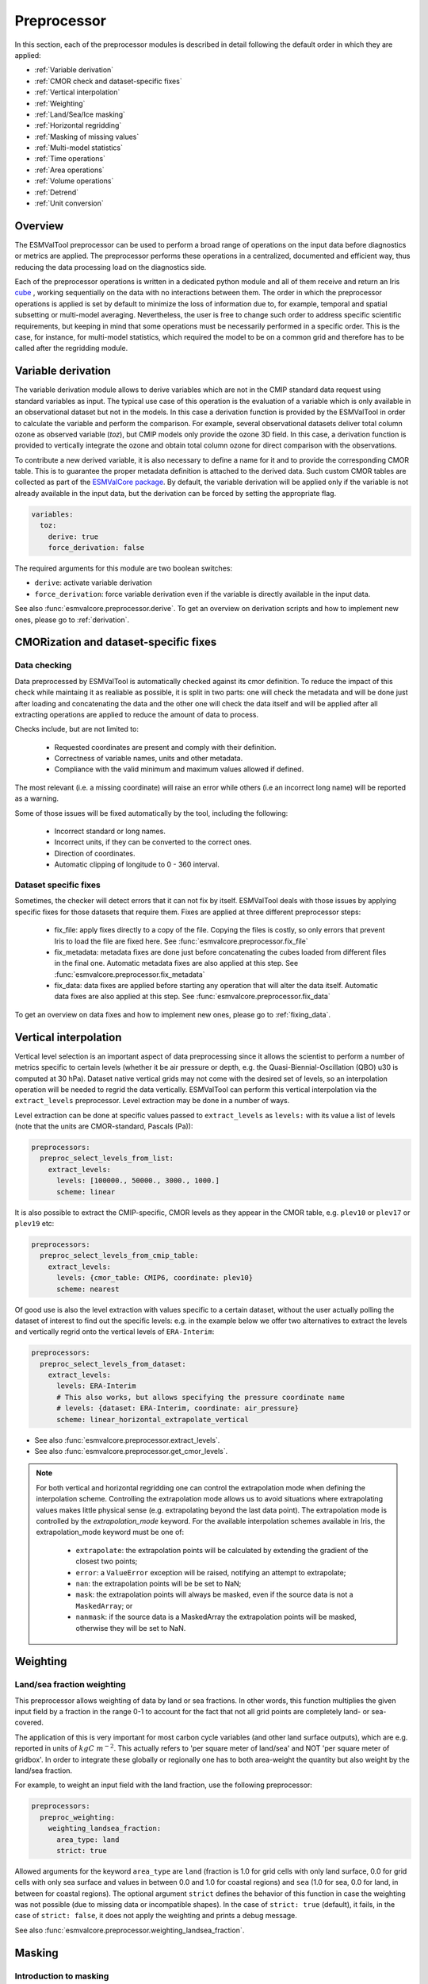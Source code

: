 .. _preprocessor:

************
Preprocessor
************

In this section, each of the preprocessor modules is described in detail
following the default order in which they are applied:

* :ref:`Variable derivation`
* :ref:`CMOR check and dataset-specific fixes`
* :ref:`Vertical interpolation`
* :ref:`Weighting`
* :ref:`Land/Sea/Ice masking`
* :ref:`Horizontal regridding`
* :ref:`Masking of missing values`
* :ref:`Multi-model statistics`
* :ref:`Time operations`
* :ref:`Area operations`
* :ref:`Volume operations`
* :ref:`Detrend`
* :ref:`Unit conversion`

Overview
========

..
   ESMValTool is a modular ``Python 3.6+`` software package possesing capabilities
   of executing a large number of diagnostic routines that can be written in a
   number of programming languages (Python, NCL, R, Julia). The modular nature
   benefits the users and developers in different key areas: a new feature
   developed specifically for version 2.0 is the preprocessing core  or the
   preprocessor (esmvalcore) that executes the bulk of standardized data
   operations and is highly optimized for maximum performance in data-intensive
   tasks. The main objective of the preprocessor is to integrate as many
   standardizable data analysis functions as possible so that the diagnostics can
   focus on the specific scientific tasks they carry. The preprocessor is linked
   to the diagnostics library and the diagnostic execution is seamlessly performed
   after the preprocessor has completed its steps. The benefit of having a
   preprocessing unit separate from the diagnostics library include:

   * ease of integration of new preprocessing routines;
   * ease of maintenance (including unit and integration testing) of existing
     routines;
   * a straightforward manner of importing and using the preprocessing routines as
     part  of the overall usage of the software and, as a special case, the use
     during diagnostic execution;
   * shifting the effort for the scientific diagnostic developer from implementing
     both standard and diagnostic-specific functionalities to allowing them to
     dedicate most of the effort to developing scientifically-relevant diagnostics
     and metrics;
   * a more strict code review process, given the smaller code base than for
     diagnostics.

The ESMValTool preprocessor can be used to perform a broad range of operations
on the input data before diagnostics or metrics are applied. The preprocessor
performs these operations in a centralized, documented and efficient way, thus
reducing the data processing load on the diagnostics side.

Each of the preprocessor operations is written in a dedicated python module and
all of them receive and return an Iris `cube
<https://scitools.org.uk/iris/docs/v2.0/iris/iris/cube.html>`_ , working
sequentially on the data with no interactions between them. The order in which
the preprocessor operations is applied is set by default to minimize
the loss of information due to, for example, temporal and spatial subsetting or
multi-model averaging. Nevertheless, the user is free to change such order to
address specific scientific requirements, but keeping in mind that some
operations must be necessarily performed in a specific order. This is the case,
for instance, for multi-model statistics, which required the model to be on a
common grid and therefore has to be called after the regridding module.


.. _Variable derivation:

Variable derivation
===================
The variable derivation module allows to derive variables which are not in the
CMIP standard data request using standard variables as input. The typical use
case of this operation is the evaluation of a variable which is only available
in an observational dataset but not in the models. In this case a derivation
function is provided by the ESMValTool in order to calculate the variable and
perform the comparison. For example, several observational datasets deliver
total column ozone as observed variable (`toz`), but CMIP models only provide
the ozone 3D field. In this case, a derivation function is provided to
vertically integrate the ozone and obtain total column ozone for direct
comparison with the observations.

To contribute a new derived variable, it is also necessary to define a name for
it and to provide the corresponding CMOR table. This is to guarantee the proper
metadata definition is attached to the derived data. Such custom CMOR tables
are collected as part of the `ESMValCore package
<https://github.com/ESMValGroup/ESMValCore>`_. By default, the variable
derivation will be applied only if the variable is not already available in the
input data, but the derivation can be forced by setting the appropriate flag.

.. code-block:: yaml

  variables:
    toz:
      derive: true
      force_derivation: false

The required arguments for this module are two boolean switches:

* ``derive``: activate variable derivation
* ``force_derivation``: force variable derivation even if the variable is
  directly available in the input data.

See also :func:`esmvalcore.preprocessor.derive`. To get an overview on
derivation scripts and how to implement new ones, please go to
:ref:`derivation`.


.. _CMOR check and dataset-specific fixes:

CMORization and dataset-specific fixes
======================================

Data checking
-------------

Data preprocessed by ESMValTool is automatically checked against its cmor
definition. To reduce the impact of this check while maintaing it as realiable
as possible, it is split in two parts: one will check the metadata and will
be done just after loading and concatenating the data and the other one will
check the data itself and will be applied after all extracting operations are
applied to reduce the amount of data to process.

Checks include, but are not limited to:

   - Requested coordinates are present and comply with their definition.
   - Correctness of variable names, units and other metadata.
   - Compliance with the valid minimum and maximum values allowed if defined.

The most relevant (i.e. a missing coordinate) will raise an error while others
(i.e an incorrect long name) will be reported as a warning.

Some of those issues will be fixed automatically by the tool, including the
following:

    - Incorrect standard or long names.
    - Incorrect units, if they can be converted to the correct ones.
    - Direction of coordinates.
    - Automatic clipping of longitude to 0 - 360 interval.


Dataset specific fixes
----------------------

Sometimes, the checker will detect errors that it can not fix by itself.
ESMValTool deals with those issues by applying specific fixes for those
datasets that require them. Fixes are applied at three different preprocessor
steps:

    - fix_file: apply fixes directly to a copy of the file. Copying the files
      is costly, so only errors that prevent Iris to load the file are fixed
      here. See :func:`esmvalcore.preprocessor.fix_file`

    - fix_metadata: metadata fixes are done just before concatenating the cubes
      loaded from different files in the final one. Automatic metadata fixes
      are also applied at this step. See
      :func:`esmvalcore.preprocessor.fix_metadata`

    - fix_data: data fixes are applied before starting any operation that will
      alter the data itself. Automatic data fixes are also applied at this step.
      See :func:`esmvalcore.preprocessor.fix_data`

To get an overview on data fixes and how to implement new ones, please go to
:ref:`fixing_data`.


.. _Vertical interpolation:

Vertical interpolation
======================
Vertical level selection is an important aspect of data preprocessing since it
allows the scientist to perform a number of metrics specific to certain levels
(whether it be air pressure or depth, e.g. the Quasi-Biennial-Oscillation (QBO)
u30 is computed at 30 hPa). Dataset native vertical grids may not come with the
desired set of levels, so an interpolation operation will be needed to regrid
the data vertically. ESMValTool can perform this vertical interpolation via the
``extract_levels`` preprocessor. Level extraction may be done in a number of
ways.

Level extraction can be done at specific values passed to ``extract_levels`` as
``levels:`` with its value a list of levels (note that the units are
CMOR-standard, Pascals (Pa)):

.. code-block:: yaml

    preprocessors:
      preproc_select_levels_from_list:
        extract_levels:
          levels: [100000., 50000., 3000., 1000.]
          scheme: linear

It is also possible to extract the CMIP-specific, CMOR levels as they appear in
the CMOR table, e.g. ``plev10`` or ``plev17`` or ``plev19`` etc:

.. code-block:: yaml

    preprocessors:
      preproc_select_levels_from_cmip_table:
        extract_levels:
          levels: {cmor_table: CMIP6, coordinate: plev10}
          scheme: nearest

Of good use is also the level extraction with values specific to a certain
dataset, without the user actually polling the dataset of interest to find out
the specific levels: e.g. in the example below we offer two alternatives to
extract the levels and vertically regrid onto the vertical levels of
``ERA-Interim``:

.. code-block:: yaml

    preprocessors:
      preproc_select_levels_from_dataset:
        extract_levels:
          levels: ERA-Interim
          # This also works, but allows specifying the pressure coordinate name
          # levels: {dataset: ERA-Interim, coordinate: air_pressure}
          scheme: linear_horizontal_extrapolate_vertical

* See also :func:`esmvalcore.preprocessor.extract_levels`.
* See also :func:`esmvalcore.preprocessor.get_cmor_levels`.

.. note::

   For both vertical and horizontal regridding one can control the
   extrapolation mode when defining the interpolation scheme. Controlling the
   extrapolation mode allows us to avoid situations where extrapolating values
   makes little physical sense (e.g. extrapolating beyond the last data point).
   The extrapolation mode is controlled by the `extrapolation_mode`
   keyword. For the available interpolation schemes available in Iris, the
   extrapolation_mode keyword must be one of:

        * ``extrapolate``: the extrapolation points will be calculated by
	  extending the gradient of the closest two points;
        * ``error``: a ``ValueError`` exception will be raised, notifying an
	  attempt to extrapolate;
        * ``nan``: the extrapolation points will be be set to NaN;
        * ``mask``: the extrapolation points will always be masked, even if the
	  source data is not a ``MaskedArray``; or
        * ``nanmask``: if the source data is a MaskedArray the extrapolation
	  points will be masked, otherwise they will be set to NaN.


.. _weighting:

Weighting
=========

.. _land/sea fraction weighting:

Land/sea fraction weighting
---------------------------

This preprocessor allows weighting of data by land or sea fractions. In other
words, this function multiplies the given input field by a fraction in the range 0-1 to
account for the fact that not all grid points are completely land- or sea-covered.

The application of this is very important for most carbon cycle variables (and
other land surface outputs), which are e.g. reported in units of
:math:`kgC~m^{-2}`. This actually refers to 'per square meter of land/sea' and
NOT 'per square meter of gridbox'. In order to integrate these globally or
regionally one has to both area-weight the quantity but also weight by the
land/sea fraction.

For example, to weight an input field with the land fraction, use the following
preprocessor:

.. code-block:: yaml

    preprocessors:
      preproc_weighting:
        weighting_landsea_fraction:
          area_type: land
          strict: true

Allowed arguments for the keyword ``area_type`` are ``land`` (fraction is 1.0
for grid cells with only land surface, 0.0 for grid cells with only sea surface
and values in between 0.0 and 1.0 for coastal regions) and ``sea`` (1.0 for
sea, 0.0 for land, in between for coastal regions). The optional argument
``strict`` defines the behavior of this function in case the weighting was not
possible (due to missing data or incompatible shapes). In the case of
``strict: true`` (default), it fails, in the case of ``strict: false``, it does
not apply the weighting and prints a debug message.

See also :func:`esmvalcore.preprocessor.weighting_landsea_fraction`.


.. _masking:

Masking
=======

Introduction to masking
-----------------------

Certain metrics and diagnostics need to be computed and performed on specific
domains on the globe. The ESMValTool preprocessor supports filtering
the input data on continents, oceans/seas and ice. This is achived by masking
the model data and keeping only the values associated with grid points that
correspond to, e.g., land, ocean or ice surfaces, as specified by the
user. Where possible, the masking is realized using the standard mask files
provided together with the model data as part of the CMIP data request (the
so-called fx variable). In the absence of these files, the Natural Earth masks
are used: although these are not model-specific, they represent a good
approximation since they have a much higher resolution than most of the models
and they are regularly updated with changing geographical features.

.. _land/sea/ice masking:

Land-sea masking
----------------

In ESMValTool, land-sea-ice masking can be done in two places: in the
preprocessor, to apply a mask on the data before any subsequent preprocessing
step and before running the diagnostic, or in the diagnostic scripts
themselves. We present both these implementations below.

To mask out a certain domain (e.g., sea) in the preprocessor,
``mask_landsea`` can be used:

.. code-block:: yaml

    preprocessors:
      preproc_mask:
        mask_landsea:
          mask_out: sea

and requires only one argument: ``mask_out``: either ``land`` or ``sea``.

The preprocessor automatically retrieves the corresponding mask (``fx: stfof``
in this case) and applies it so that sea-covered grid cells are set to
missing. Conversely, it retrieves the ``fx: sftlf`` mask when land needs to be
masked out, respectively. If the corresponding fx file is not found (which is
the case for some models and almost all observational datasets), the
preprocessor attempts to mask the data using Natural Earth mask files (that are
vectorized rasters). As mentioned above, the spatial resolution of the the
Natural Earth masks are much higher than any typical global model (10m for
land and 50m for ocean masks).

See also :func:`esmvalcore.preprocessor.mask_landsea`.

Ice masking
-----------

Note that for masking out ice sheets, the preprocessor uses a different
function, to ensure that both land and sea or ice can be masked out without
losing generality. To mask ice out, ``mask_landseaice`` can be used:

.. code-block:: yaml

  preprocessors:
    preproc_mask:
      mask_landseaice:
        mask_out: ice

and requires only one argument: ``mask_out``: either ``landsea`` or ``ice``.

As in the case of ``mask_landsea``, the preprocessor automatically retrieves
the ``fx_files: [sftgif]`` mask.

See also :func:`esmvalcore.preprocessor.mask_landseaice`.

Mask files
----------

At the core of the land/sea/ice masking in the preprocessor are the mask files
(whether it be fx type or Natural Earth type of files); these files (bar
Natural Earth) can be retrived and used in the diagnostic phase as well. By
specifying the ``fx_files:`` key in the variable in diagnostic in the recipe,
and populating it with a list of desired files e.g.:

.. code-block:: yaml

    variables:
      ta:
        preprocessor: my_masking_preprocessor
          fx_files: [sftlf, sftof, sftgif, areacello, areacella]

Such a recipe will automatically retrieve all the ``fx_files: [sftlf, sftof,
sftgif, areacello, areacella]``-type fx files for each of the variables they
are needed for and then, in the diagnostic phase, these mask files will be
available for the developer to use them as they need to. The `fx_files`
attribute of the big `variable` nested dictionary that gets passed to the
diagnostic is, in turn, a dictionary on its own, and members of it can be
accessed in the diagnostic through a simple loop over the ``config`` diagnostic
variable items e.g.:

.. code-block::

    for filename, attributes in config['input_data'].items():
        sftlf_file = attributes['fx_files']['sftlf']
        areacello_file = attributes['fx_files']['areacello']

.. _masking of missing values:

Missing values masks
--------------------

Missing (masked) values can be a nuisance especially when dealing with
multimodel ensembles and having to compute multimodel statistics; different
numbers of missing data from dataset to dataset may introduce biases and
artifically assign more weight to the datasets that have less missing
data. This is handled in ESMValTool via the missing values masks: two types of
such masks are available, one for the multimodel case and another for the
single model case.

The multimodel missing values mask (``mask_fillvalues``) is a preprocessor step
that usually comes after all the single-model steps (regridding, area selection
etc) have been performed; in a nutshell, it combines missing values masks from
individual models into a multimodel missing values mask; the individual model
masks are built according to common criteria: the user chooses a time window in
which missing data points are counted, and if the number of missing data points
relative to the number of total data points in a window is less than a chosen
fractional theshold, the window is discarded i.e. all the points in the window
are masked (set to missing).

.. code-block:: yaml

    preprocessors:
      missing_values_preprocessor:
        mask_fillvalues:
          threshold_fraction: 0.95
          min_value: 19.0
          time_window: 10.0

In the example above, the fractional threshold for missing data vs. total data
is set to 95% and the time window is set to 10.0 (units of the time coordinate
units). Optionally, a minimum value threshold can be applied, in this case it
is set to 19.0 (in units of the variable units).

See also :func:`esmvalcore.preprocessor.mask_fillvalues`.

.. note::

   It is possible to use ``mask_fillvalues`` to create a combined multimodel
   mask (all the masks from all the analyzed models combined into a single
   mask); for that purpose setting the ``threshold_fraction`` to 0 will not
   discard any time windows, essentially keeping the original model masks and
   combining them into a single mask; here is an example:

   .. code-block:: yaml

       preprocessors:
         missing_values_preprocessor:
           mask_fillvalues:
             threshold_fraction: 0.0     # keep all missing values
             min_value: -1e20            # small enough not to alter the data
             #  time_window: 10.0        # this will not matter anymore

Minimum, maximum and interval masking
-------------------------------------

Thresholding on minimum and maximum accepted data values can also be performed:
masks are constructed based on the results of thresholding; inside and outside
interval thresholding and masking can also be performed. These functions are
``mask_above_threshold``, ``mask_below_threshold``, ``mask_inside_range``, and
``mask_outside_range``.

Thes functions always take a cube as first argument and either ``threshold``
for threshold masking or the pair ``minimum`, ``maximum`` for interval masking.

See also :func:`esmvalcore.preprocessor.mask_above_threshold` and related
functions.


.. _Horizontal regridding:

Horizontal regridding
=====================

Regridding is necessary when various datasets are available on a variety of
`lat-lon` grids and they need to be brought together on a common grid (for
various statistical operations e.g. multimodel statistics or for e.g. direct
inter-comparison or comparison with observational datasets). Regridding is
conceptually a very similar process to interpolation (in fact, the regridder
engine uses interpolation and extrapolation, with various schemes). The primary
difference is that interpolation is based on sample data points, while
regridding is based on the horizontal grid of another cube (the reference
grid).

The underlying regridding mechanism in ESMValTool uses the `cube.regrid()
<https://scitools.org.uk/iris/docs/latest/iris/iris/cube.html#iris.cube.Cube.regrid>`_
from Iris.

The use of the horizontal regridding functionality is flexible depending on
what type of reference grid and what interpolation scheme is preferred. Below
we show a few examples.

Regridding on a reference dataset grid
--------------------------------------

The example below shows how to regrid on the reference dataset ``ERA-Interim``
(observational data, but just as well CMIP, obs4mips, or ana4mips datasets can be used); in this case the `scheme` is `linear`.

.. code-block:: yaml

    preprocessors:
      regrid_preprocessor:
        regrid:
          target_grid: ERA-Interim
          scheme: linear

Regridding on an ``MxN`` grid specification
-------------------------------------------

The example below shows how to regrid on a reference grid with a cell
specification of ``2.5x2.5`` degrees. This is similar to regridding on
reference datasets, but in the previous case the reference dataset grid cell
specifications are not necessarily known a priori. Reegridding on an ``MxN``
cell specification is oftentimes used when operating on localized data.

.. code-block:: yaml

    preprocessors:
      regrid_preprocessor:
        regrid:
          target_grid: 2.5x2.5
          scheme: nearest

In this case the ``NearestNeighbour`` interpolation scheme is used (see below
for scheme definitions).

When using a ``MxN`` type of grid it is possible to offset the grid cell
centrepoints using the `lat_offset` and ``lon_offset`` arguments:

* ``lat_offset``: offsets the grid centers of the latitude coordinate w.r.t. the
  pole by half a grid step;
* ``lon_offset``: offsets the grid centers of the longitude coordinate
  w.r.t. Greenwich meridian by half a grid step.

.. code-block:: yaml

    preprocessors:
      regrid_preprocessor:
        regrid:
          target_grid: 2.5x2.5
          lon_offset: True
          lat_offset: True
          scheme: nearest

Regridding (interpolation, extrapolation) schemes
-------------------------------------------------

The schemes used for the interpolation and extrapolation operations needed by
the horizontal regridding functionality directly map to their corresponding
implementaions in Iris:

* ``linear``: `Linear(extrapolation_mode='mask') <https://scitools.org.uk/iris/docs/latest/iris/iris/analysis.html#iris.analysis.Linear>`_.
* ``linear_extrapolate``: `Linear(extrapolation_mode='extrapolate') <https://scitools.org.uk/iris/docs/latest/iris/iris/analysis.html#iris.analysis.Linear>`_.
* ``nearest``: `Nearest(extrapolation_mode='mask') <https://scitools.org.uk/iris/docs/latest/iris/iris/analysis.html#iris.analysis.Nearest>`_.
* ``area_weighted``: `AreaWeighted() <https://scitools.org.uk/iris/docs/latest/iris/iris/analysis.html#iris.analysis.AreaWeighted>`_.
* ``unstructured_nearest``: `UnstructuredNearest() <https://scitools.org.uk/iris/docs/latest/iris/iris/analysis.html#iris.analysis.UnstructuredNearest>`_.

See also :func:`esmvalcore.preprocessor.regrid`

.. note::

   For both vertical and horizontal regridding one can control the
   extrapolation mode when defining the interpolation scheme. Controlling the
   extrapolation mode allows us to avoid situations where extrapolating values
   makes little physical sense (e.g. extrapolating beyond the last data
   point). The extrapolation mode is controlled by the `extrapolation_mode`
   keyword. For the available interpolation schemes available in Iris, the
   extrapolation_mode keyword must be one of:

        * ``extrapolate`` – the extrapolation points will be calculated by
	  extending the gradient of the closest two points;
        * ``error`` – a ``ValueError`` exception will be raised, notifying an
	  attempt to extrapolate;
        * ``nan`` – the extrapolation points will be be set to NaN;
        * ``mask`` – the extrapolation points will always be masked, even if
	  the source data is not a ``MaskedArray``; or
        * ``nanmask`` – if the source data is a MaskedArray the extrapolation
	  points will be masked, otherwise they will be set to NaN.

.. note::

   The regridding mechanism is (at the moment) done with fully realized data in
   memory, so depending on how fine the target grid is, it may use a rather
   large amount of memory. Empirically target grids of up to ``0.5x0.5``
   degrees should not produce any memory-related issues, but be advised that
   for resolutions of ``< 0.5`` degrees the regridding becomes very slow and
   will use a lot of memory.


.. _multi-model statistics:

Multi-model statistics
======================
Computing multi-model statistics is an integral part of model analysis and
evaluation: individual models display a variety of biases depending on model
set-up, initial conditions, forcings and implementation; comparing model data
to observational data, these biases have a significanly lower statistical
impact when using a multi-model ensemble. ESMValTool has the capability of
computing a number of multi-model statistical measures: using the preprocessor
module ``multi_model_statistics`` will enable the user to ask for either a
multi-model ``mean`` and/or ``median`` with a set of argument parameters passed
to ``multi_model_statistics``.

Multimodel statistics in ESMValTool are computed along the time axis, and as
such, can be computed across a common overlap in time (by specifying ``span:
overlap`` argument) or across the full length in time of each model (by
specifying ``span: full`` argument).

Restrictive computation is also available by excluding  any set of models that
the user will not want to include in the statistics (by setting ``exclude:
[excluded models list]`` argument). The implementation has a few restrictions
that apply to the input data: model datasets must have consistent shapes, and
from a statistical point of view, this is needed since weights are not yet
implemented; also higher dimensional data is not supported (i.e. anything with
dimensionality higher than four: time, vertical axis, two horizontal axes).

.. code-block:: yaml

    preprocessors:
      multimodel_preprocessor:
        multi_model_statistics:
          span: overlap
          statistics: [mean, median]
          exclude: [NCEP]

see also :func:`esmvalcore.preprocessor.multi_model_statistics`.

.. note::

   Note that the multimodel array operations, albeit performed in
   per-time/per-horizontal level loops to save memory, could, however, be
   rather memory-intensive (since they are not performed lazily as
   yet). The Section on :ref:`Memory use` details the memory intake
   for different run scenarios, but as a thumb rule, for the multimodel
   preprocessor, the expected maximum memory intake could be approximated as
   the number of datasets multiplied by the average size in memory for one
   dataset.

.. _time operations:

Time manipulation
=================
The ``_time.py`` module contains the following preprocessor functions:

* extract_time_: Extract a time range from a cube.
* extract_season_: Extract only the times that occur within a specific season.
* extract_month_: Extract only the times that occur within a specific month.
* daily_statistics_: Compute statistics for each day
* monthly_statistics_: Compute statistics for each month
* seasonal_statistics_: Compute statistics for each season
* annual_statistics_: Compute statistics for each year
* decadal_statistics_: Compute statistics for each decade
* climate_statistics_: Compute statistics for the full period
* anomalies_: Compute anomalies
* regrid_time_: Aligns the time axis of each dataset to have common time
  points and calendars.

Statistics functions are applied by default in the order they appear in the
list. For example, the following example applied to hourly data will retrieve
the minimum values for the full period (by season) of the monthly mean of the
daily maximum of any given variable.

.. code-block:: yaml

    daily_statistics:
      operator: max

    monthly_statistics:
      operator: mean

    climate_statistics:
      operator: min
      period: season


.. _extract_time:

``extract_time``
----------------

This function subsets a dataset between two points in times. It removes all
times in the dataset before the first time and after the last time point.
The required arguments are relatively self explanatory:

* ``start_year``
* ``start_month``
* ``start_day``
* ``end_year``
* ``end_month``
* ``end_day``

These start and end points are set using the datasets native calendar.
All six arguments should be given as integers - the named month string
will not be accepted.

See also :func:`esmvalcore.preprocessor.extract_time`.

.. _extract_season:

``extract_season``
------------------

Extract only the times that occur within a specific season.

This function only has one argument: ``season``. This is the named season to
extract. ie: DJF, MAM, JJA, SON.

Note that this function does not change the time resolution. If your original
data is in monthly time resolution, then this function will return three
monthly datapoints per year.

If you want the seasonal average, then this function needs to be combined with
the seasonal_mean function, below.

See also :func:`esmvalcore.preprocessor.extract_season`.

.. _extract_month:

``extract_month``
-----------------

The function extracts the times that occur within a specific month.
This function only has one argument: ``month``. This value should be an integer
between 1 and 12 as the named month string will not be accepted.

See also :func:`esmvalcore.preprocessor.extract_month`.

.. _daily_statistics:

``daily_statistics``
--------------------

This function produces statistics for each day in the dataset.

Parameters:
    * operator: operation to apply. Accepted values are 'mean',
      'median', 'std_dev', 'min', 'max' and 'sum'. Default is 'mean'

See also :func:`esmvalcore.preprocessor.daily_statistics`.

.. _monthly_statistics:

``monthly_statistics``
----------------------

This function produces statistics for each month in the dataset.

Parameters:
    * operator: operation to apply. Accepted values are 'mean',
      'median', 'std_dev', 'min', 'max' and 'sum'. Default is 'mean'

See also :func:`esmvalcore.preprocessor.monthly_statistics`.

.. _seasonal_statistics:

``seasonal_statistics``
-----------------------

This function produces statistics for each season (DJF, MAM, JJA, SON) in the
dataset. Note that this function will not check for missing time points.
For instance, if you are looking at the DJF field, but your datasets
starts on January 1st, the first DJF field will only contain data
from January and February.

We recommend using the extract_time to start the dataset from the following
December and remove such biased initial datapoints.

Parameters:
    * operator: operation to apply. Accepted values are 'mean',
      'median', 'std_dev', 'min', 'max' and 'sum'. Default is 'mean'

See also :func:`esmvalcore.preprocessor.seasonal_mean`.

.. _annual_statistics:

``annual_statistics``
---------------------

This function produces statistics for each year.

Parameters:
    * operator: operation to apply. Accepted values are 'mean',
      'median', 'std_dev', 'min', 'max' and 'sum'. Default is 'mean'

See also :func:`esmvalcore.preprocessor.annual_statistics`.

.. _decadal_statistics:

``decadal_statistics``
----------------------

This function produces statistics for each decade.

Parameters:
    * operator: operation to apply. Accepted values are 'mean',
      'median', 'std_dev', 'min', 'max' and 'sum'. Default is 'mean'

See also :func:`esmvalcore.preprocessor.decadal_statistics`.

.. _climate_statistics:

``climate_statistics``
----------------------

This function produces statistics for the whole dataset. It can produce scalars
(if the full period is chosen) or daily, monthly or seasonal statics.

Parameters:
    * operator: operation to apply. Accepted values are 'mean', 'median',
      'std_dev', 'min', 'max' and 'sum'. Default is 'mean'

    * period: define the granularity of the statistics: get values for the
      full period, for each month or day of year.
      Available periods: 'full', 'season', 'seasonal', 'monthly', 'month',
      'mon', 'daily', 'day'. Default is 'full'

Examples:
    * Monthly climatology:

        .. code-block:: yaml

            climate_statistics:
                operator: mean
                period: month

    * Daily maximum for the full period:

        .. code-block:: yaml

            climate_statistics:
                operator: max
                period: day

    * Minimum value in the period:

        .. code-block:: yaml

            climate_statistics:
                operator: min
                period: full

See also :func:`esmvalcore.preprocessor.climate_statistics`.

.. _anomalies:

``anomalies``
----------------------

This function computes the anomalies for the whole dataset. It can compute
anomalies from the full, seasonal, monthly and daily climatologies.

Parameters:
    * period: define the granularity of the climatology to use:
      full period, seasonal, monthly or daily.
      Available periods: 'full', 'season', 'seasonal', 'monthly', 'month',
      'mon', 'daily', 'day'. Default is 'full'

Examples:
    * Anomalies from the monthly climatology:

        .. code-block:: yaml

            anomalies:
                period: month

    * Anomalies from the full period climatology:

        .. code-block:: yaml

            anomalies:

See also :func:`esmvalcore.preprocessor.anomalies`.


.. _regrid_time:

``regrid_time``
---------------

This function aligns the time points of each component dataset so that the Iris
cubes from different datasets can be subtracted. The operation makes the
datasets time points common and sets common calendars; it also resets the time
bounds and auxiliary coordinates to reflect the artifically shifted time
points. Current implementation for monthly and daily data; the ``frequency`` is
set automatically from the variable CMOR table unless a custom ``frequency`` is
set manually by the user in recipe.

See also :func:`esmvalcore.preprocessor.regrid_time`.


.. _area operations:

Area manipulation
=================
The area manipulation module contains the following preprocessor functions:

* extract_region_: Extract a region from a cube based on ``lat/lon``
  corners.
* extract_named_regions_: Extract a specific region from in the region
  cooordinate.
* extract_shape_: Extract a region defined by a shapefile.
* zonal_means_: Calculates the zonal or meridional means.
* area_statistics_: Calculates the average value over a region.


``extract_region``
------------------

This function masks data outside a rectagular region requested. The boundairies
of the region are provided as latitude and longitude coordinates in the
arguments:

* ``start_longitude``
* ``end_longitude``
* ``start_latitude``
* ``end_latitude``

Note that this function can only be used to extract a rectangular region. Use
``extract_shape`` to extract any other shaped region from a shapefile.

See also :func:`esmvalcore.preprocessor.extract_region`.


``extract_named_regions``
-------------------------

This function extracts a specific named region from the data. This function
takes the following argument: ``regions`` which is either a string or a list
of strings of named regions. Note that the dataset must have a ``region``
cooordinate which includes a list of strings as values. This function then
matches the named regions against the requested string.

See also :func:`esmvalcore.preprocessor.extract_named_regions`.


``extract_shape``
-------------------------

Extract a shape or a representative point for this shape from
the data.

Parameters:
	* ``shapefile``: path to the shapefile containing the geometry of the region to be
	  extracted. This path can be relative to ``auxiliary_data_dir`` defined in
	  the :ref:`user configuration file`.
	* ``method``: the method to select the region, selecting either all points
	  contained by the shape or a single representative point. Choose either
	  'contains' or 'representative'. If not a single grid point is contained
	  in the shape, a representative point will be selected.
	* ``crop``: by default extract_region_ will be used to crop the data to a
	  minimal rectangular region containing the shape. Set to ``false`` to only
	  mask data outside the shape. Data on irregular grids will not be cropped.

Examples:
    * Extract the shape of the river Elbe from a shapefile:

        .. code-block:: yaml

            extract_shape:
              shapefile: Elbe.shp
              method: contains

See also :func:`esmvalcore.preprocessor.extract_shape`.


``zonal_means``
---------------

The function calculates the zonal or meridional means. While this function is
named ``zonal_mean``, it can be used to apply several different operations in
an zonal or meridional direction. This function takes two arguments:

* ``coordinate``: Which direction to apply the operation: latitude or longitude
* ``mean_type``: Which operation to apply: mean, std_dev, variance, median,
  min, max or sum

See also :func:`esmvalcore.preprocessor.zonal_means`.


``area_statistics``
-------------------

This function calculates the average value over a region - weighted by the cell
areas of the region. This function takes the argument, ``operator``: the name
of the operation to apply.

This function can be used to apply several different operations in the
horizonal plane: mean, standard deviation, median variance, minimum and maximum.

Note that this function is applied over the entire dataset. If only a specific
region, depth layer or time period is required, then those regions need to be
removed using other preprocessor operations in advance.

See also :func:`esmvalcore.preprocessor.area_statistics`.


.. _volume operations:

Volume manipulation
===================
The ``_volume.py`` module contains the following preprocessor functions:

* ``extract_volume``: Extract a specific depth range from a cube.
* ``volume_statistics``: Calculate the volume-weighted average.
* ``depth_integration``: Integrate over the depth dimension.
* ``extract_transect``: Extract data along a line of constant latitude or
  longitude.
* ``extract_trajectory``: Extract data along a specified trajectory.


``extract_volume``
------------------

Extract a specific range in the `z`-direction from a cube.  This function
takes two arguments, a minimum and a maximum (``z_min`` and ``z_max``,
respectively) in the `z`-direction.

Note that this requires the requested `z`-coordinate range to be the same sign
as the Iris cube. ie, if the cube has `z`-coordinate as negative, then
``z_min`` and ``z_max`` need to be negative numbers.

See also :func:`esmvalcore.preprocessor.extract_volume`.


``volume_statistics``
---------------------

This function calculates the volume-weighted average across three dimensions,
but maintains the time dimension.

This function takes the argument: ``operator``, which defines the operation to
apply over the volume.

No depth coordinate is required as this is determined by Iris. This function
works best when the ``fx_files`` provide the cell volume.

See also :func:`esmvalcore.preprocessor.volume_statistics`.


``depth_integration``
---------------------

This function integrates over the depth dimension. This function does a
weighted sum along the `z`-coordinate, and removes the `z` direction of the
output cube. This preprocessor takes no arguments.

See also :func:`esmvalcore.preprocessor.depth_integration`.


``extract_transect``
--------------------

This function extracts data along a line of constant latitude or longitude.
This function takes two arguments, although only one is strictly required.
The two arguments are ``latitude`` and ``longitude``. One of these arguments
needs to be set to a float, and the other can then be either ignored or set to
a minimum or maximum value.

For example, if we set latitude to 0 N and leave longitude blank, it would
produce a cube along the Equator. On the other hand, if we set latitude to 0
and then set longitude to ``[40., 100.]`` this will produce a transect of the
Equator in the Indian Ocean.

See also :func:`esmvalcore.preprocessor.extract_transect`.


``extract_trajectory``
----------------------

This function extract data along a specified trajectory.
The three areguments are: ``latitudes``, ``longitudes`` and number of point
needed for extrapolation ``number_points``.

If two points are provided, the ``number_points`` argument is used to set a
the number of places to extract between the two end points.

If more than two points are provided, then ``extract_trajectory`` will produce
a cube which has extrapolated the data of the cube to those points, and
``number_points`` is not needed.

Note that this function uses the expensive ``interpolate`` method from
``Iris.analysis.trajectory``, but it may be neccesary for irregular grids.

See also :func:`esmvalcore.preprocessor.extract_trajectory`.

.. _detrend:

Detrend
=======

ESMValTool also supports detrending along any dimension using
the preprocessor function 'detrend'.
This function has two parameters:

* ``dimension``: dimension to apply detrend on. Default: "time"
* ``method``: It can be ``linear`` or ``constant``. Default: ``linear``

If method is ``linear``, detrend will calculate the linear trend along the
selected axis and substract it to the data. For example, this can be used to
remove the linear trend caused by climate change on some variables is selected
dimension is time.

If method is ``constant``, detrend will compute the mean along that dimension
and substract it from the data

See also :func:`esmvalcore.preprocessor.detrend`.

.. _unit conversion:

Unit conversion
===============

Converting units is also supported. This is particularly useful in
cases where different datasets might have different units, for example
when comparing CMIP5 and CMIP6 variables where the units have changed
or in case of observational datasets that are delivered in different
units.

In these cases, having a unit conversion at the end of the processing
will guarantee homogeneous input for the diagnostics.

.. note::
   Conversion is only supported between compatible units! In other
   words, converting temperature units from ``degC`` to ``Kelvin`` works
   fine, changing precipitation units from a rate based unit to an
   amount based unit is not supported at the moment.

See also :func:`esmvalcore.preprocessor.convert_units`.


.. _Memory use:

Information on maximum memory required
======================================
In the most general case, we can set upper limits on the maximum memory the
anlysis will require:


``Ms = (R + N) x F_eff - F_eff`` - when no multimodel analysis is performed;

``Mm = (2R + N) x F_eff - 2F_eff`` - when multimodel analysis is performed;

where

* ``Ms``: maximum memory for non-multimodel module
* ``Mm``: maximum memory for multimodel module
* ``R``: computational efficiency of module; `R` is typically 2-3
* ``N``: number of datasets
* ``F_eff``: average size of data per dataset where ``F_eff = e x f x F``
  where ``e`` is the factor that describes how lazy the data is (``e = 1`` for
  fully realized data) and ``f`` describes how much the data was shrunk by the
  immediately previous module, e.g. time extraction, area selection or level
  extraction; note that for fix_data ``f`` relates only to the time extraction,
  if data is exact in time (no time selection) ``f = 1`` for fix_data so for
  cases when we deal with a lot of datasets ``R + N \approx N``, data is fully
  realized, assuming an average size of 1.5GB for 10 years of `3D` netCDF data,
  ``N`` datasets will require:


``Ms = 1.5 x (N - 1)`` GB

``Mm = 1.5 x (N - 2)`` GB

As a rule of thumb, the maximum required memory at a certain time for
multimodel analysis could be estimated by multiplying the number of datasets by
the average file size of all the datasets; this memory intake is high but also
assumes that all data is fully realized in memory; this aspect will gradually
change and the amount of realized data will decrease with the increase of
``dask`` use.
